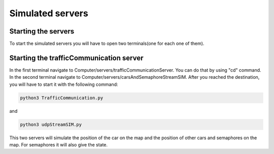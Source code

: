 Simulated servers
=================
Starting the servers
---------------------
To start the simulated servers you will have to open two terminals(one for each one of them).

Starting the trafficCommunication server
-----------------------------------------
In the first terminal navigate to Computer/servers/trafficCommunicationServer. You can do that by using "cd" command.
In the second terminal navigate to Computer/servers/carsAndSemaphoreStreamSIM.
After you reached the destination, you will have to start it with the following command:

.. code-block:: bash

    python3 TrafficCommunication.py


and

.. code-block:: bash

    python3 udpStreamSIM.py


This two servers will simulate the position of the car on the map and the position of other cars and semaphores on the map. For semaphores it will also give the state.